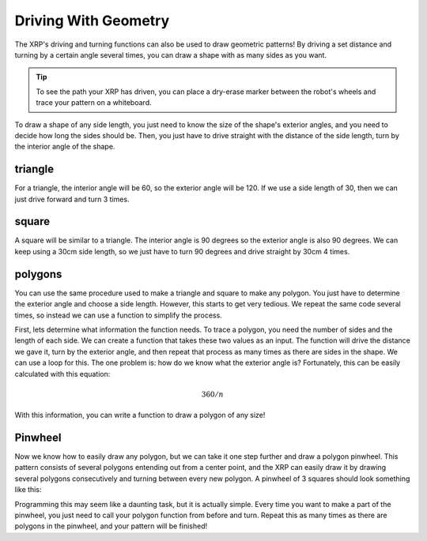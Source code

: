 Driving With Geometry
=====================

The XRP's driving and turning functions can also be used to draw geometric patterns!
By driving a set distance and turning by a certain angle several times, you can draw a 
shape with as many sides as you want.

.. tip:: 

    To see the path your XRP has driven, you can place a dry-erase marker between the
    robot's wheels and trace your pattern on a whiteboard.


To draw a shape of any side length, you just need to know the size of the shape's exterior angles,
and you need to decide how long the sides should be. Then, you just have to drive straight with the distance
of the side length, turn by the interior angle of the shape.

.. image:: media/exterior-angle.png

triangle
--------

For a triangle, the interior angle will be 60, so the exterior angle will be 120. If we use a side length
of 30, then we can just drive forward and turn 3 times. 

.. tab-set::
    .. tab-item:: Python
        .. code-block:: python
            differentialDrive.straight(30, 0.5)
            differentialDrive.turn(120, 0.5)
            differentialDrive.straight(30, 0.5)
            differentialDrive.turn(120, 0.5)
            differentialDrive.straight(30, 0.5)

    .. tab-item:: Blockly
        .. image:: media/triangle-blockly.png
            :width: 300


square
------

A square will be similar to a triangle. The interior angle is 90 degrees so
the exterior angle is also 90 degrees. We can keep using a 30cm side length, 
so we just have to turn 90 degrees and drive straight by 30cm 4 times.

.. tab-set::
    .. tab-item:: Python
        .. code-block:: python
            differentialDrive.straight(30, 0.5)
            differentialDrive.turn(90, 0.5)
            differentialDrive.straight(30, 0.5)
            differentialDrive.turn(90, 0.5)
            differentialDrive.straight(30, 0.5)
            differentialDrive.turn(90, 0.5)
            differentialDrive.straight(30, 0.5)

    .. tab-item:: Blockly
        .. image:: media/square-blockly.png
            :width: 300

polygons
--------

You can use the same procedure used to make a triangle and square to make any polygon. You just have to
determine the exterior angle and choose a side length. However, this starts to get very tedious. 
We repeat the same code several times, so instead we can use a function to simplify the process. 

First, lets determine what information the function needs. To trace a polygon, you need the number of sides 
and the length of each side. We can create a function that takes these two values as an input. 
The function will drive the distance we gave it, turn by the exterior angle, and then repeat that process
as many times as there are sides in the shape. We can use a loop for this. The one problem is:
how do we know what the exterior angle is? Fortunately, this can be easily calculated with this equation:

.. math:: 
    360/n

With this information, you can write a function to draw a polygon of any size!

.. tab-set::
    .. tab-item:: Python
        .. code-block:: python
            def polygon(sideLength, numSides):
                for i in range(int(numSides)):
                    differentialDrive.turn((360 / numSides), 0.5)
                    differentialDrive.straight(sideLength, 0.5)

    .. tab-item:: Blockly
        .. image:: media/polygon-blockly.png
            :width: 300

Pinwheel
--------

Now we know how to easily draw any polygon, but we can take it one step further and draw a polygon pinwheel.
This pattern consists of several polygons entending out from a center point, and the XRP can easily draw it
by drawing several polygons consecutively and turning between every new polygon. A pinwheel of 3 squares should look 
something like this:

.. image:: media/pinwheel-square.jpg

Programming this may seem like a daunting task, but it is actually simple. Every time you want to make a part
of the pinwheel, you just need to call your polygon function from before and turn. Repeat this as many times
as there are polygons in the pinwheel, and your pattern will be finished!

.. tab-set::
    .. tab-item:: Python
        .. code-block:: python
            def pinwheel(sideLength, numSides, instances):
                for i in range(int(instances)):
                    polygon(numSides, numSides)
                    differentialDrive.turn((360 / instances), 0.5)

    .. tab-item:: Blockly
        .. image:: media/pinwheel-blockly.png
            :width: 300